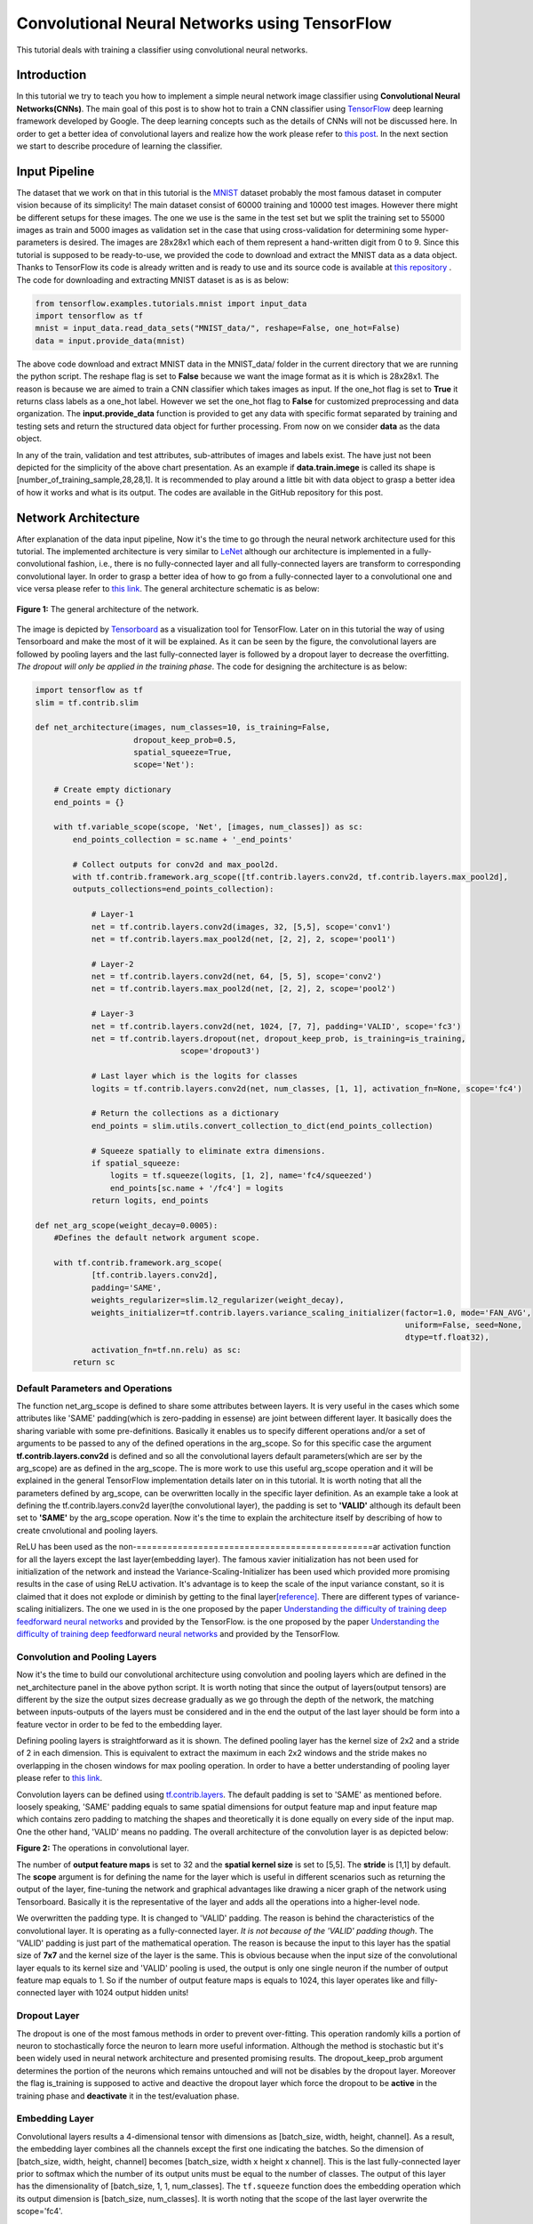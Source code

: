 ==============================================
Convolutional Neural Networks using TensorFlow
==============================================

This tutorial deals with training a classifier using convolutional
neural networks.

------------
Introduction
------------


In this tutorial we try to teach you how to implement a simple neural
network image classifier using **Convolutional Neural Networks(CNNs)**.
The main goal of this post is to show hot to train a CNN classifier
using `TensorFlow <https://www.tensorflow.org/>`__ deep learning
framework developed by Google. The deep learning concepts such as the
details of CNNs will not be discussed here. In order to get a better
idea of convolutional layers and realize how the work please refer to
`this
post <http://machinelearninguru.com/computer_vision/basics/convolution/convolution_layer.html>`__.
In the next section we start to describe procedure of learning the
classifier.

--------------
Input Pipeline
--------------

The dataset that we work on that in this tutorial is the
`MNIST <http://yann.lecun.com/exdb/mnist/>`__ dataset probably the most
famous dataset in computer vision because of its simplicity! The main
dataset consist of 60000 training and 10000 test images. However there
might be different setups for these images. The one we use is the same
in the test set but we split the training set to 55000 images as train
and 5000 images as validation set in the case that using
cross-validation for determining some hyper-parameters is desired. The
images are 28x28x1 which each of them represent a hand-written digit
from 0 to 9. Since this tutorial is supposed to be ready-to-use, we
provided the code to download and extract the MNIST data as a data
object. Thanks to TensorFlow its code is already written and is ready to
use and its source code is available at `this
repository <tensorflow.contrib.learn.python.learn.datasets.mnist>`__ .
The code for downloading and extracting MNIST dataset is as is as below:

.. code:: python

       from tensorflow.examples.tutorials.mnist import input_data
       import tensorflow as tf
       mnist = input_data.read_data_sets("MNIST_data/", reshape=False, one_hot=False)
       data = input.provide_data(mnist)


The above code download and extract MNIST data in the MNIST\_data/
folder in the current directory that we are running the python script.
The reshape flag is set to **False** because we want the image format as
it is which is 28x28x1. The reason is because we are aimed to train a
CNN classifier which takes images as input. If the one\_hot flag is set
to **True** it returns class labels as a one\_hot label. However we set
the one\_hot flag to **False** for customized preprocessing and data
organization. The **input.provide\_data** function is provided to get
any data with specific format separated by training and testing sets and
return the structured data object for further processing. From now on we
consider **data** as the data object.

In any of the train, validation and test attributes, sub-attributes of
images and labels exist. The have just not been depicted for the
simplicity of the above chart presentation. As an example if
**data.train.imege** is called its shape is
[number\_of\_training\_sample,28,28,1]. It is recommended to play around
a little bit with data object to grasp a better idea of how it works and
what is its output. The codes are available in the GitHub repository for
this post.

--------------------
Network Architecture
--------------------

After explanation of the data input pipeline, Now it's the time to go
through the neural network architecture used for this tutorial. The
implemented architecture is very similar to
`LeNet <http://yann.lecun.com/exdb/lenet/>`__ although our architecture
is implemented in a fully-convolutional fashion, i.e., there is no
fully-connected layer and all fully-connected layers are transform to
corresponding convolutional layer. In order to grasp a better idea of
how to go from a fully-connected layer to a convolutional one and vice
versa please refer to `this
link <http://cs231n.github.io/convolutional-networks/>`__. The general
architecture schematic is as below:

.. class:: center

    .. figure:: _img/architecture.png
          :scale: 50 %
          :alt: Architecture
          :align: center

          **Figure 1:** The general architecture of the network.

   
The image is depicted by
`Tensorboard <https://www.tensorflow.org/get_started/summaries_and_tensorboard>`__
as a visualization tool for TensorFlow. Later on in this tutorial the
way of using Tensorboard and make the most of it will be explained. As
it can be seen by the figure, the convolutional layers are followed by
pooling layers and the last fully-connected layer is followed by a
dropout layer to decrease the overfitting. *The dropout will only be
applied in the training phase*. The code for designing the architecture
is as below:

.. code:: python

    import tensorflow as tf
    slim = tf.contrib.slim

    def net_architecture(images, num_classes=10, is_training=False,
                         dropout_keep_prob=0.5,
                         spatial_squeeze=True,
                         scope='Net'):

        # Create empty dictionary
        end_points = {}

        with tf.variable_scope(scope, 'Net', [images, num_classes]) as sc:
            end_points_collection = sc.name + '_end_points'

            # Collect outputs for conv2d and max_pool2d.
            with tf.contrib.framework.arg_scope([tf.contrib.layers.conv2d, tf.contrib.layers.max_pool2d], 
            outputs_collections=end_points_collection):
            
                # Layer-1
                net = tf.contrib.layers.conv2d(images, 32, [5,5], scope='conv1')
                net = tf.contrib.layers.max_pool2d(net, [2, 2], 2, scope='pool1')

                # Layer-2
                net = tf.contrib.layers.conv2d(net, 64, [5, 5], scope='conv2')
                net = tf.contrib.layers.max_pool2d(net, [2, 2], 2, scope='pool2')

                # Layer-3
                net = tf.contrib.layers.conv2d(net, 1024, [7, 7], padding='VALID', scope='fc3')
                net = tf.contrib.layers.dropout(net, dropout_keep_prob, is_training=is_training,
                                   scope='dropout3')

                # Last layer which is the logits for classes
                logits = tf.contrib.layers.conv2d(net, num_classes, [1, 1], activation_fn=None, scope='fc4')

                # Return the collections as a dictionary
                end_points = slim.utils.convert_collection_to_dict(end_points_collection)

                # Squeeze spatially to eliminate extra dimensions.
                if spatial_squeeze:
                    logits = tf.squeeze(logits, [1, 2], name='fc4/squeezed')
                    end_points[sc.name + '/fc4'] = logits
                return logits, end_points
 
    def net_arg_scope(weight_decay=0.0005):
        #Defines the default network argument scope.

        with tf.contrib.framework.arg_scope(
                [tf.contrib.layers.conv2d],
                padding='SAME',
                weights_regularizer=slim.l2_regularizer(weight_decay),
                weights_initializer=tf.contrib.layers.variance_scaling_initializer(factor=1.0, mode='FAN_AVG',
                                                                                   uniform=False, seed=None,
                                                                                   dtype=tf.float32),
                activation_fn=tf.nn.relu) as sc:
            return sc

~~~~~~~~~~~~~~~~~~~~~~~~~~~~~~~~~
Default Parameters and Operations
~~~~~~~~~~~~~~~~~~~~~~~~~~~~~~~~~

The function net\_arg\_scope is defined to share some attributes between
layers. It is very useful in the cases which some attributes like 'SAME'
padding(which is zero-padding in essense) are joint between different
layer. It basically does the sharing variable with some pre-definitions.
Basically it enables us to specify different operations and/or a set of
arguments to be passed to any of the defined operations in the
arg\_scope. So for this specific case the argument
**tf.contrib.layers.conv2d** is defined and so all the convolutional
layers default parameters(which are ser by the arg\_scope) are as
defined in the arg\_scope. The is more work to use this useful
arg\_scope operation and it will be explained in the general TensorFlow
implementation details later on in this tutorial. It is worth noting
that all the parameters defined by arg\_scope, can be overwritten
locally in the specific layer definition. As an example take a look at defining the tf.contrib.layers.conv2d layer(the
convolutional layer), the padding is set to **'VALID'** although its
default been set to **'SAME'** by the arg\_scope operation. Now it's the
time to explain the architecture itself by describing of how to create
cnvolutional and pooling layers.

ReLU has been used as the non-==============================================ar activation function for all the
layers except the last layer(embedding layer). The famous xavier
initialization has not been used for initialization of the network and
instead the Variance-Scaling-Initializer has been used which provided
more promising results in the case of using ReLU activation. It's
advantage is to keep the scale of the input variance constant, so it is
claimed that it does not explode or diminish by getting to the final
layer\ `[reference] <https://www.tensorflow.org/api_docs/python/tf/contrib/layers/variance_scaling_initializer>`__.
There are different types of variance-scaling initializers. The one we
used in is the one proposed by the paper `Understanding the difficulty
of training deep feedforward neural
networks <http://jmlr.org/proceedings/papers/v9/glorot10a/glorot10a.pdf>`__
and provided by the TensorFlow. is the one proposed by the paper
`Understanding the difficulty of training deep feedforward neural
networks <http://jmlr.org/proceedings/papers/v9/glorot10a/glorot10a.pdf>`__
and provided by the TensorFlow.

~~~~~~~~~~~~~~~~~~~~~~~~~~~~~~
Convolution and Pooling Layers
~~~~~~~~~~~~~~~~~~~~~~~~~~~~~~

Now it's the time to build our convolutional architecture using
convolution and pooling layers which are defined in the
net\_architecture panel in the above python script. It is worth noting
that since the output of layers(output tensors) are different by the
size the output sizes decrease gradually as we go through the depth of
the network, the matching between inputs-outputs of the layers must be
considered and in the end the output of the last layer should be form
into a feature vector in order to be fed to the embedding layer.

Defining pooling layers is straightforward as it is shown. The defined pooling layer has the kernel size of 2x2 and a stride
of 2 in each dimension. This is equivalent to extract the maximum in
each 2x2 windows and the stride makes no overlapping in the chosen
windows for max pooling operation. In order to have a better
understanding of pooling layer please refer to `this
link <https://www.tensorflow.org/api_docs/python/tf/contrib/layers/max_pool2d>`__.

Convolution layers can be defined using
`tf.contrib.layers <https://www.tensorflow.org/api_docs/python/tf/contrib/layers>`__.
The default padding is set to 'SAME' as mentioned before. loosely
speaking, 'SAME' padding equals to same spatial dimensions for output
feature map and input feature map which contains zero padding to
matching the shapes and theoretically it is done equally on every side
of the input map. One the other hand, 'VALID' means no padding. The
overall architecture of the convolution layer is as depicted below:


**Figure 2:** The operations in convolutional layer.


The number of **output feature maps** is set to 32 and the **spatial kernel size** is set to [5,5]. The
**stride** is [1,1] by default. The **scope** argument is for defining
the name for the layer which is useful in different scenarios such as
returning the output of the layer, fine-tuning the network and graphical
advantages like drawing a nicer graph of the network using Tensorboard.
Basically it is the representative of the layer and adds all the
operations into a higher-level node.

We overwritten the padding type. It is changed to
'VALID' padding. The reason is behind the characteristics of the
convolutional layer. It is operating as a
fully-connected layer. *It is not because of the 'VALID' padding
though*. The 'VALID' padding is just part of the mathematical operation.
The reason is because the input to this layer has the spatial size of
**7x7** and the kernel size of the layer is the same. This is obvious
because when the input size of the convolutional layer equals to its
kernel size and 'VALID' pooling is used, the output is only one single
neuron if the number of output feature map equals to 1. So if the number
of output feature maps is equals to 1024, this layer operates like and
filly-connected layer with 1024 output hidden units!

~~~~~~~~~~~~~
Dropout Layer
~~~~~~~~~~~~~

The dropout is one of the most famous methods in order to prevent
over-fitting. This operation randomly kills a portion of neuron to
stochastically force the neuron to learn more useful information.
Although the method is stochastic but it's been widely used in neural
network architecture and presented promising results. The dropout\_keep\_prob argument determines
the portion of the neurons which remains untouched and will not be
disables by the dropout layer. Moreover the flag is\_training is
supposed to active and deactive the dropout layer which force the
dropout to be **active** in the training phase and **deactivate** it in
the test/evaluation phase.

~~~~~~~~~~~~~~~
Embedding Layer
~~~~~~~~~~~~~~~

Convolutional layers results a 4-dimensional tensor with dimensions as
[batch\_size, width, height, channel]. As a result, the embedding layer
combines all the channels except the first one indicating the batches.
So the dimension of [batch\_size, width, height, channel] becomes
[batch\_size, width x height x channel]. This
is the last fully-connected layer prior to softmax which the number of
its output units must be equal to the number of classes. The output of
this layer has the dimensionality of [batch\_size, 1, 1, num\_classes].
The ``tf.squeeze`` function does the embedding operation which its output dimension
is [batch\_size, num\_classes]. It is worth noting that the scope of the
last layer overwrite the scope='fc4'.

--------------------
The TensorFlow Graph
--------------------

At this time, after describing the network design and different layers,
it is the time to present how to implement this architecture using
TensorFlow. With TensorFlow everything should be defined on something
called GRAPH. The graphs has the duty to tell the TensorFlow backend to
what to do and how to do the desired operations. TensorFlow uses Session
to run the operations.

The graph operations are executed in session environment which contains
state of variables. For running each created session a specific graph is
needed because each session can only be operated on a single graph. So
multiple graphs cannot be used in a single session. If the users does
not explicitly use a session by its name, the default session will be
used by TensorFlow.

A graph contains tensors and the operations defined on that graph. So
the graph can be used on multiple sessions. Again like the sessions, if
a graph is not explicitly defined by the user, the TensorFlow itself set
a default graph. Although there is no harm working with the default
graph, but explicitly defining the graph is recommended. The general
graph of out experimental setup is as below:


**Figure 3:** The TensorFlow Graph.



The graph is explicitly defined in our experiments. The following
script, panel by panel, shows the graph design of our experiments:

.. code:: python
     
    graph = tf.Graph()
    with graph.as_default():

        # global step
        global_step = tf.Variable(0, name="global_step", trainable=False)

        # learning rate policy
        decay_steps = int(num_train_samples / FLAGS.batch_size *
                          FLAGS.num_epochs_per_decay)
        learning_rate = tf.train.exponential_decay(FLAGS.initial_learning_rate,
                                                   global_step,
                                                   decay_steps,
                                                   FLAGS.learning_rate_decay_factor,
                                                   staircase=True,
                                                   name='exponential_decay_learning_rate')


        # Place holders
        image_place = tf.placeholder(tf.float32, shape=([None, height, width, num_channels]), name='image')
        label_place = tf.placeholder(tf.float32, shape=([None, FLAGS.num_classes]), name='gt')
        dropout_param = tf.placeholder(tf.float32)

     
        # MODEL
        arg_scope = net.net_arg_scope(weight_decay=0.0005)
        with tf.contrib.framework.arg_scope(arg_scope):
            logits, end_points = net.net_architecture(image_place, num_classes=FLAGS.num_classes, dropout_keep_prob=dropout_param,
                                           is_training=FLAGS.is_training)

        # Define loss
        with tf.name_scope('loss'):
            loss = tf.reduce_mean(tf.nn.softmax_cross_entropy_with_logits(logits=logits, labels=label_place))

        # Accuracy
        with tf.name_scope('accuracy'):
            # Evaluate model
            correct_pred = tf.equal(tf.argmax(logits, 1), tf.argmax(label_place, 1))

            # Accuracy calculation
            accuracy = tf.reduce_mean(tf.cast(correct_pred, tf.float32))

     
        # Define optimizer by its default values
        optimizer = tf.train.AdamOptimizer(learning_rate=learning_rate)

        # Gradient update.
        with tf.name_scope('train'):
            grads_and_vars = optimizer.compute_gradients(loss)
            train_op = optimizer.apply_gradients(grads_and_vars, global_step=global_step)

     
        arr = np.random.randint(data.train.images.shape[0], size=(3,))
        tf.summary.image('images', data.train.images[arr], max_outputs=3,
                         collections=['per_epoch_train'])

        # Histogram and scalar summaries sammaries
        for end_point in end_points:
            x = end_points[end_point]
            tf.summary.scalar('sparsity/' + end_point,
                              tf.nn.zero_fraction(x), collections=['train', 'test'])
            tf.summary.histogram('activations/' + end_point, x, collections=['per_epoch_train'])

        # Summaries for loss, accuracy, global step and learning rate.
        tf.summary.scalar("loss", loss, collections=['train', 'test'])
        tf.summary.scalar("accuracy", accuracy, collections=['train', 'test'])
        tf.summary.scalar("global_step", global_step, collections=['train'])
        tf.summary.scalar("learning_rate", learning_rate, collections=['train'])

        # Merge all summaries together.
        summary_train_op = tf.summary.merge_all('train')
        summary_test_op = tf.summary.merge_all('test')
        summary_epoch_train_op = tf.summary.merge_all('per_epoch_train')


Each of the above sections, will be explained in the following subsections
using the same naming convention for convenience.

~~~~~~~~~~~~~
Graph Default
~~~~~~~~~~~~~

As mentioned before, it is recommended to set the graph manually and in
that section, we named the graph to be **graph**. Later on it will be
notice that this definition is useful because we can pass the graph to
other functions and sessions and it will be recognized.

~~~~~~~~~~
Parameters
~~~~~~~~~~

Different parameters are necessary for the learning procedure. The
global\_step is one of which. The reason behind
defining the global\_step is to have a track of where we are in the
training procedure. It is a non-learnable tensor and should be
incremented per each gradient update which will be done over each batch.
The decay\_steps determines after how many steps
or epochs the learning rate should be decreased by a predefined policy.
As can be seen **num\_epochs\_per\_decay** defines the decay factor
which is restricted to the number of passed epochs. The learning\_rate
tensor determines the learning rate policy.
Please refer to TensorFlow official documentation for grasping a better
idea of the *tf.train.exponential\_decay* layer. It is worth noting that
the *tf.train.exponential\_decay* layer takes *global\_step* as its
counter to realize when it has to change the learning rate.

~~~~~~~~~~~~~
Place Holders
~~~~~~~~~~~~~

The tf.placeholder operation, creates a placeholder variable tensor
which will be fed to the network in testing/training phase. The images
and labels must have placeholders because they are in essence the inputs
to the network in training/testing phase. The *type* and *shape* of the
place holders must be defined as required parameters. The first dimension of the shape argument is set to
**None** which allows the place holder to get any dimension. The first
dimension is the *batch\_size* and is flexible.

The dropout\_param placeholder, takes the probability of keeping a
neuron active. The reason behind defining a placeholder for dropout
parameter is to enable the setup to take this parameter in running each
any session arbitrary which enrich the experiment to disable it when
running the testing session.

~~~~~~~~~~~~~~~~~~~~~~~~~~~~
Model and Evaluation Tensors
~~~~~~~~~~~~~~~~~~~~~~~~~~~~

The default provided parameters are determined by
**arg\_scope** operator. The
*tf.nn.softmax\_cross\_entropy\_with\_logits* on the un-normalized
logits is used as the loss function. This function computes the softmax
activation internally which makes it more stable. Finally the accuracy is computed.

~~~~~~~~~~~~~~~~
Training Tensors
~~~~~~~~~~~~~~~~

Now it's the time to define the training tensors. The Adam Optimizer is used as one of the best current optimization
algorithms which is widely used and is famous because of its adaptive
characteristics. The gradients must
be computed using the *defined loss tensor* and those computations must
be added as the *train operations* to the graph. Basically 'train\_op'
is an operation that is run for gradient update on parameters. Each
execution of 'train\_op' is a training step. By passing 'global\_step'
to the optimizer, each time that the 'train\_op' is run, TensorFlow
update the 'global\_step' and increment it by one!

~~~~~~~~~
Summaries
~~~~~~~~~

In this section we describe how to create summary operations and save
them into allocated tensors. Eventually the summaries should be
presented in *Tensorboard* in order to visualize what is happening
inside of the network blackbox. There are different types of summaries.
Three type of image, scalar and histogram summaries are used in this
implementations. In order to avoid this post to becoming too verbose, we
do not go in depth of the explanation for summary operations and we will
get back to it in another post.

The image summaries are created which has the duty of
visualize the input elements to the summary tensor. This elements here
are 3 random images from the train data. In The outputs of different layers will be fed to the relevent summary tensor.
Finally some scalar summaries are created in order
to track the *training convergence* and *testing performance*. The
collections argument in summary definitions is a supervisor which direct
each summary tensor to the relevent operation. For example some
summaries only needs to be generated in training phase and some are only
needed in testing. We have a collection named 'per\_epoch\_train' too
and the summaries which only have to be generated once per epoch in the
training phase, will be stored in this list. Eventually the summaries are gathered in the
corresponding summary lists using the collections key.

--------
Training
--------

Now it's the time to go through the training procedure. In consists of
different steps which starts by **session configuration** to saving the
**model checkpoint**.

~~~~~~~~~~~~~~~~~~~~~~~~~~~~~~~~
Configuration and Initialization
~~~~~~~~~~~~~~~~~~~~~~~~~~~~~~~~

First of all the tensors should be gathered for convenience and the
session must be configured. The code is as below:

.. code:: python

     
    tensors_key = ['cost', 'accuracy', 'train_op', 'global_step', 'image_place', 'label_place', 'dropout_param',
                       'summary_train_op', 'summary_test_op', 'summary_epoch_train_op']
    tensors = [loss, accuracy, train_op, global_step, image_place, label_place, dropout_param, summary_train_op,
                   summary_test_op, summary_epoch_train_op]
    tensors_dictionary = dict(zip(tensors_key, tensors))

    # Configuration of the session
    session_conf = tf.ConfigProto(
        allow_soft_placement=FLAGS.allow_soft_placement,
        log_device_placement=FLAGS.log_device_placement)
    sess = tf.Session(graph=graph, config=session_conf)


As it is clear, all the tensors are store in a
dictionary to be used later by the corresponding keys. The allow\_soft\_placement
flag, allows the switching back-and-forth between different devices.
This is useful when the user allocated 'GPU' to all operations without
considering the fact that not all operations are supported by GPU using
the TensorFlow. In this case if the *allow\_soft\_placement* operator is
disabled, errors can be show up and the user must start the debugging
process but using the active flag prevent this issue by automatically
switch from a non-supported device to the supported one. The
log\_device\_placement flag is to present which operations are set on
what devices. This is useful for debugging and it projects a verbose
dialog in the terminal. Eventually the session is taken
using the defined **graph**. The training phase start using the
following script:

.. code:: python

     
    with sess.as_default():
        # Run the saver.
        # 'max_to_keep' flag determines the maximum number of models that the tensorflow save and keep. default by TensorFlow = 5.
        saver = tf.train.Saver(max_to_keep=FLAGS.max_num_checkpoint)

        # Initialize all variables
        sess.run(tf.global_variables_initializer())

        ###################################################
        ############ Training / Evaluation ###############
        ###################################################
        train_evaluation.train(sess, saver, tensors_dictionary, data,
                                 train_dir=FLAGS.train_dir,
                                 finetuning=FLAGS.fine_tuning,
                                 num_epochs=FLAGS.num_epochs, checkpoint_dir=FLAGS.checkpoint_dir,
                                 batch_size=FLAGS.batch_size)
                                     
        train_evaluation.evaluation(sess, saver, tensors_dictionary, data,
                               checkpoint_dir=FLAGS.checkpoint_dir)


The tf.train.Saver is run in order to provide an
operation to save and load the models. The **max\_to\_keep** flags
determines the maximum number of the saved models that the TensorFlow
keeps and its default is set to '5' by TensorFlow. The
session is run in order to initialize all the variable which is
necessary. Finally train\_evaluation function is
provided to run the training/tesing phase.

~~~~~~~~~~~~~~~~~~~
Training Operations
~~~~~~~~~~~~~~~~~~~

The training function is as below:

.. code:: python

     
    from __future__ import print_function
    import tensorflow as tf
    import numpy as np
    import progress_bar
    import os
    import sys

    def train(sess, saver, tensors, data, train_dir, finetuning,
                    num_epochs, checkpoint_dir, batch_size):
        """
        This function run the session whether in training or evaluation mode.
        :param sess: The default session.
        :param saver: The saver operator to save and load the model weights.
        :param tensors: The tensors dictionary defined by the graph.
        :param data: The data structure.
        :param train_dir: The training dir which is a reference for saving the logs and model checkpoints.
        :param finetuning: If fine tuning should be done or random initialization is needed.
        :param num_epochs: Number of epochs for training.
        :param checkpoint_dir: The directory of the checkpoints.
        :param batch_size: The training batch size.

        :return:
                 Run the session.
        """

        # The prefix for checkpoint files
        checkpoint_prefix = 'model'

        ###################################################################
        ########## Defining the summary writers for train /test ###########
        ###################################################################

        train_summary_dir = os.path.join(train_dir, "summaries", "train")
        train_summary_writer = tf.summary.FileWriter(train_summary_dir)
        train_summary_writer.add_graph(sess.graph)

        test_summary_dir = os.path.join(train_dir, "summaries", "test")
        test_summary_writer = tf.summary.FileWriter(test_summary_dir)
        test_summary_writer.add_graph(sess.graph)

        # If fie-tuning flag in 'True' the model will be restored.
        if finetuning:
            saver.restore(sess, os.path.join(checkpoint_dir, checkpoint_prefix))
            print("Model restored for fine-tuning...")

        ###################################################################
        ########## Run the training and loop over the batches #############
        ###################################################################
        for epoch in range(num_epochs):
            total_batch_training = int(data.train.images.shape[0] / batch_size)

            # go through the batches
            for batch_num in range(total_batch_training):
                #################################################
                ########## Get the training batches #############
                #################################################

                start_idx = batch_num * batch_size
                end_idx = (batch_num + 1) * batch_size

                # Fit training using batch data
                train_batch_data, train_batch_label = data.train.images[start_idx:end_idx], data.train.labels[
                                                                                            start_idx:end_idx]

                ########################################
                ########## Run the session #############
                ########################################

                # Run optimization op (backprop) and Calculate batch loss and accuracy
                # When the tensor tensors['global_step'] is evaluated, it will be incremented by one.
                batch_loss, _, train_summaries, training_step = sess.run(
                    [tensors['cost'], tensors['train_op'], tensors['summary_train_op'],
                     tensors['global_step']],
                    feed_dict={tensors['image_place']: train_batch_data,
                               tensors['label_place']: train_batch_label,
                               tensors['dropout_param']: 0.5})

                ########################################
                ########## Write summaries #############
                ########################################

                # Write the summaries
                train_summary_writer.add_summary(train_summaries, global_step=training_step)

                # # Write the specific summaries for training phase.
                # train_summary_writer.add_summary(train_image_summary, global_step=training_step)

                #################################################
                ########## Plot the progressive bar #############
                #################################################

                progress = float(batch_num + 1) / total_batch_training
                progress_bar.print_progress(progress, epoch_num=epoch + 1, loss=batch_loss)

            # ################################################################
            # ############ Summaries per epoch of training ###################
            # ################################################################
            train_epoch_summaries = sess.run(tensors['summary_epoch_train_op'],
                                             feed_dict={tensors['image_place']: train_batch_data,
                                                        tensors['label_place']: train_batch_label,
                                                        tensors['dropout_param']: 0.5})

            # Put the summaries to the train summary writer.
            train_summary_writer.add_summary(train_epoch_summaries, global_step=training_step)

            #####################################################
            ########## Evaluation on the test data #############
            #####################################################

            # WARNING: In this evaluation the whole test data is fed. In case the test data is huge this implementation
            #          may lead to memory error. In presence of large testing samples, batch evaluation on testing is
            #          recommended as in the training phase.
            test_accuracy_epoch, test_summaries = sess.run([tensors['accuracy'], tensors['summary_test_op']],
                                                           feed_dict={tensors['image_place']: data.test.images,
                                                                      tensors[
                                                                          'label_place']: data.test.labels,
                                                                      tensors[
                                                                          'dropout_param']: 1.})
            print("Epoch " + str(epoch + 1) + ", Testing Accuracy= " + \
                  "{:.5f}".format(test_accuracy_epoch))

            ###########################################################
            ########## Write the summaries for test phase #############
            ###########################################################

            # Returning the value of global_step if necessary
            current_step = tf.train.global_step(sess, tensors['global_step'])

            # Add the counter of global step for proper scaling between train and test summaries.
            test_summary_writer.add_summary(test_summaries, global_step=current_step)

        ###########################################################
        ############ Saving the model checkpoint ##################
        ###########################################################

        # # The model will be saved when the training is done.

        # Create the path for saving the checkpoints.
        if not os.path.exists(checkpoint_dir):
            os.makedirs(checkpoint_dir)

        # save the model
        save_path = saver.save(sess, os.path.join(checkpoint_dir, checkpoint_prefix))
        print("Model saved in file: %s" % save_path)


        ############################################################################
        ########## Run the session for pur evaluation on the test data #############
        ############################################################################
    def evaluation(sess, saver, tensors, data, checkpoint_dir):

            # The prefix for checkpoint files
            checkpoint_prefix = 'model'

            # Restoring the saved weights.
            saver.restore(sess, os.path.join(checkpoint_dir, checkpoint_prefix))
            print("Model restored...")

            # Evaluation of the model
            test_accuracy = 100 * sess.run(tensors['accuracy'], feed_dict={tensors['image_place']: data.test.images,
                                                                           tensors[
                                                                               'label_place']: data.test.labels,
                                                                           tensors[
                                                                               'dropout_param']: 1.})

            print("Final Test Accuracy is %% %.2f" % test_accuracy)


The input parameters to the function are described by the comments. The summary writers are defined
separately for train and test phases. The program
checks if fine-tuning is desired then the model is loaded and the
operation will be continued afterward. The batches
are extracted from training data. For a single
training step, the model is evaluated on a batch of data and the model
parameter and weights will be updated. The model finally will be
saved.

~~~~~~~~~~~~~~~~~~~~~~~~~~~~~~
Training Summaries and Results
~~~~~~~~~~~~~~~~~~~~~~~~~~~~~~

The training loops saves the summaries in the train summary part. By
using the Tensorboard and pointing to the directory that the logs are
saved, we can visualize the training procedure. The loss and accuracy
for the train are depicted jointly as below:


**Figure 4:** The loss and accuracy curves for training.


The activation of the last fully-connected layer will be depicted in the
following figure:


**Figure 5:** The activation of the last layer.


For the last layer it is good to have a visualization of the
distribution of the neurons outputs. By using the histogram summary the
distribution can be shown over the whole training steps. The result is
as below:


**Figure 6:** The histogram summary of the last layer.


Eventually the test accuracy per step is plotted as the following curve:



**Figure 7:** Test Accuracy.



A representation of the terminal progressive bar for the training phase
is as below:


**Figure 8:** Terminal scene in training phase.



Few things needs to be considered in order to clarify the results:

-  The initial learning rate by the **Adam optimizer** has been set to a
   small number. By setting that to a larger number, the speech of
   accuracy increasing could go higher. We deliberately set that to a
   small number to be able to track the procedure easier.
-  The **histogram summaries** are saved per each epoch and not per
   step. Since the generation of histogram summaries are very
   time-consuming, there are only generated per epoch of training.
-  While the training is under process, per each epoch an evaluation
   will be performed over the whole test set. If the test set is too
   big, isolated evaluation is recommended in order to avoid the memory
   exhaustion issue.

-------
Summary
-------

In this tutorial we train a neural network classifier using
convolutional neural networks. MNIST data has been used for simplicity
and its wide usage. The TensorFlow has been used as the deep learning
framework. The main goal of this tutorial was to present an easy
ready-to-use implementation of training classifiers using TensorFLow.
Lots of the tutorials in this category looks like to be too verbose in
code or too short in explanations. My effort was to provide a tutorial
to be easily understandable in the sense of coding and be comprehensive
in the sense of description. Some of the details about some
TensorFlow(like summaries) and data-input-pipeline have been ignored for
simplicity. We get back to them in the future posts. I hope you enjoyed
it.


